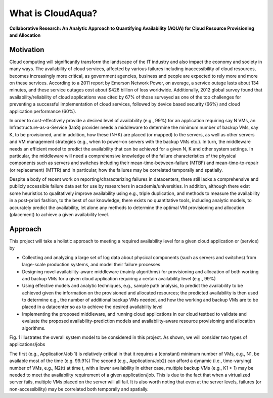 What is CloudAqua?
======================================================================

**Collaborative Research: An Analytic Approach to Quantifying Availability (AQUA) for Cloud Resource Provisioning and Allocation**


Motivation
----------------------------------------------------------------------

Cloud computing will significantly transform the landscape of the IT
industry and also impact the economy and society in many ways. The
availability of cloud services, affected by various failures including
inaccessibility of cloud resources, becomes increasingly more
critical, as government agencies, business and people are expected to
rely more and more on these services. According to a 2011 report by Emerson Network Power,
on average, a service outage lasts about 134 minutes, and these
service outages cost about $426 billion of loss worldwide.
Additionally, 2012 global survey found that availability/reliability
of cloud applications was cited by 67% of those surveyed as one of the
top challenges for preventing a successful implementation of cloud
services, followed by device based security (66%) and cloud
application performance (60%).

In order to cost-effectively provide a desired level of availability
(e.g., 99%) for an application requiring say N VMs, an
Infrastructure-as-a-Service (IaaS) provider needs a middleware to
determine the minimum number of backup VMs, say K, to be provisioned,
and in addition, how these (N+K) are placed (or mapped) to the
servers, as well as other servers and VM management strategies (e.g.,
when to power-on servers with the backup VMs etc.). In turn, the
middleware needs an efficient model to predict the availability that
can be achieved for a given N, K and other system settings. In
particular, the middleware will need a comprehensive knowledge of the
failure characteristics of the physical components such as servers and
switches including their mean-time-between-failure (MTBF) and
mean-time-to-repair (or replacement) (MTTR) and in particular, how the
failures may be correlated temporally and spatially. 

Despite a body of
recent work on reporting/characterizing failures in datacenters, there
still lacks a comprehensive and publicly accessible failure data set
for use by researchers in academia/universities. In addition, although
there exist some heuristics to qualitatively improve availability
using e.g., triple duplication, and methods to measure the
availability in a post-priori fashion, to the best of our knowledge,
there exists no quantitative tools, including analytic models, to
accurately predict the availability, let alone any methods to
determine the optimal VM provisioning and allocation (placement) to
achieve a given availability level.


Approach
----------------------------------------------------------------------

This project will take a holistic approach to meeting a required availability level for a given cloud application or (service) by

* Collecting and analyzing a large set of log data about physical
  components (such as servers and switches) from large-scale
  production systems, and model their failure processes
* Designing novel availability-aware middleware (mainly algorithms)
  for provisioning and allocation of both working and backup VMs for a
  given cloud application requiring a certain availability level (e.g., 99%)
* Using effective models and analytic techniques, e.g., sample path
  analysis, to predict the availability to be achieved given the
  information on the provisioned and allocated resources; the
  predicted availability is then used to determine e.g., the number of
  additional backup VMs needed, and how the working and backup VMs are
  to be placed in a datacenter so as to achieve the
  desired availability level
* Implementing the proposed middleware, and running cloud applications
  in our cloud testbed to validate and evaluate the proposed
  availability-prediction models and availability-aware
  resource provisioning and allocation algorithms.


|image-holistic|  

Fig. 1 illustrates the overall system model to be considered in this project. As shown, we will consider two types of applications/jobs

The first (e.g., Application/Job 1) is relatively critical in that it
requires a (constant) minimum number of VMs, e.g., N1, be available
most of the time (e.g. 99.9%) The second (e.g., Application/Job2) can
afford a dynamic (i.e., time-varying) number of VMs, e.g., N2(t) at
time t, with a lower availability In either case, multiple backup VMs
(e.g., K1 > 1) may be needed to meet the availability requirement of a
given application/job. This is due to the fact that when a virtualized
server fails, multiple VMs placed on the server will all fail. It is
also worth noting that even at the server levels, failures (or
non-accessibility) may be correlated both temporally and spatially.

.. |image-holistic| image:: images/Holistic_view.jpg
